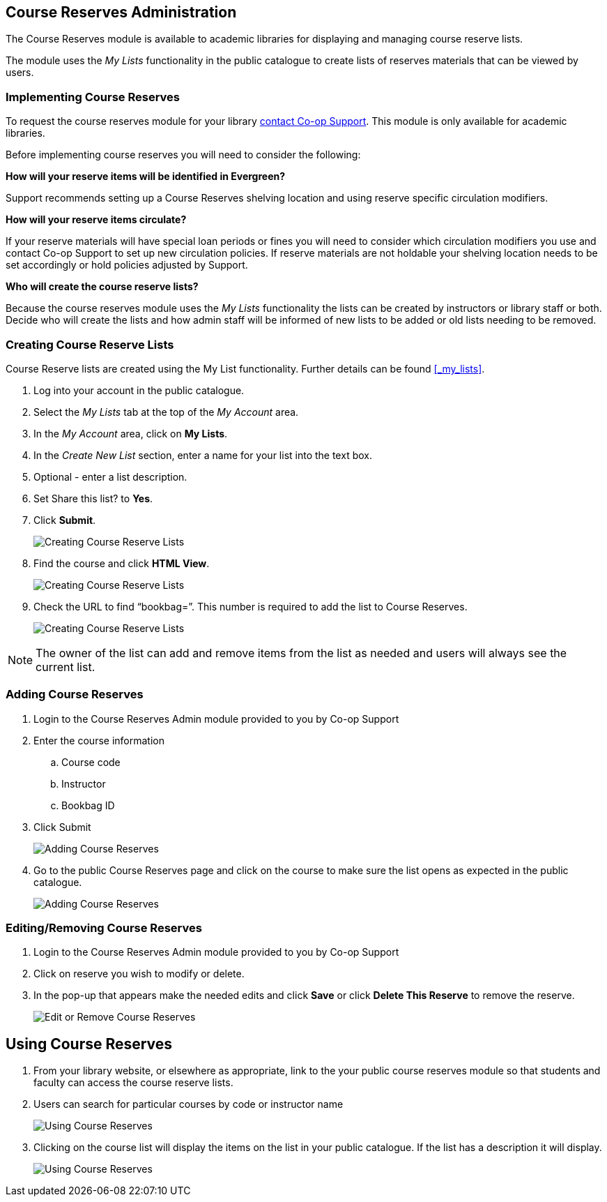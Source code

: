 Course Reserves Administration
------------------------------

The Course Reserves module is available to academic libraries for displaying and managing course 
reserve lists.  

The module uses the _My Lists_ functionality in the public catalogue to create lists of 
reserves materials that can be viewed by users.

Implementing Course Reserves
~~~~~~~~~~~~~~~~~~~~~~~~~~~~

To request the course reserves module for your library
 https://bc.libraries.coop/support/[contact Co-op Support].  This module is only available for academic
 libraries.
 
Before implementing course reserves you will need to consider the following:

**How will your reserve items will be identified in Evergreen?**

Support recommends setting up a Course Reserves shelving location and using reserve specific
circulation modifiers.

**How will your reserve items circulate?**

If your reserve materials will have special loan periods or fines you will need to consider which circulation
modifiers you use and contact Co-op Support to set up new circulation policies.  If reserve materials
are not holdable your shelving location needs to be set accordingly or hold policies adjusted by Support.

**Who will create the course reserve lists?**

Because the course reserves module uses the _My Lists_ functionality the lists can be created by 
instructors or library staff or both.  Decide who will create the lists and how admin staff
will be informed of new lists to be added or old lists needing to be removed.

Creating Course Reserve Lists
~~~~~~~~~~~~~~~~~~~~~~~~~~~~~

Course Reserve lists are created using the My List functionality. Further details 
can be found xref:_my_lists[].

. Log into your account in the public catalogue.
. Select the _My Lists_ tab at the top of the _My Account_ area.
. In the _My Account_ area, click on *My Lists*.
. In the _Create New List_ section, enter a name for your list into the text box.
. Optional - enter a list description.
. Set Share this list? to *Yes*.
. Click *Submit*.
+
image::images/course-reserves/course-reserves-1.png[scaledwidth="75%",alt="Creating Course Reserve Lists"]
+
. Find the course and click *HTML View*.
+
image::images/course-reserves/course-reserves-2.png[scaledwidth="75%",alt="Creating Course Reserve Lists"]
+
. Check the URL to find “bookbag=######”. This number is required to add the list to Course Reserves.
+
image::images/course-reserves/course-reserves-3.png[scaledwidth="75%",alt="Creating Course Reserve Lists"]

[NOTE]
=====
The owner of the list can add and remove items from the list as needed and users will always 
see the current list.
=====

Adding Course Reserves
~~~~~~~~~~~~~~~~~~~~~~

. Login to the Course Reserves Admin module provided to you by Co-op Support
. Enter the course information
.. Course code 
.. Instructor 
.. Bookbag ID
. Click Submit
+
image::images/course-reserves/course-reserves-4.png[scaledwidth="50%",alt="Adding Course Reserves"]
+
. Go to the public Course Reserves page and click on the course to make sure the list opens as expected
in the public catalogue.
+
image::images/course-reserves/course-reserves-5.png[scaledwidth="75%",alt="Adding Course Reserves"]

Editing/Removing Course Reserves
~~~~~~~~~~~~~~~~~~~~~~~~~~~~~~~~

. Login to the Course Reserves Admin module provided to you by Co-op Support
. Click on reserve you wish to modify or delete.
. In the pop-up that appears make the needed edits and click *Save* or click *Delete This Reserve* to remove
the reserve.
+
image::images/course-reserves/course-reserves-8.png[scaledwidth="75%",alt="Edit or Remove Course Reserves"]

Using Course Reserves
---------------------

. From your library website, or elsewhere as appropriate, link to the your public course reserves module
 so that students and faculty can access the course reserve lists.
. Users can search for particular courses by code or instructor name
+
image::images/course-reserves/course-reserves-6.png[scaledwidth="75%",alt="Using Course Reserves"]
+
. Clicking on the course list will display the items on the list in your public catalogue.  If
the list has a description it will display.
+
image::images/course-reserves/course-reserves-7.png[scaledwidth="75%",alt="Using Course Reserves"]
